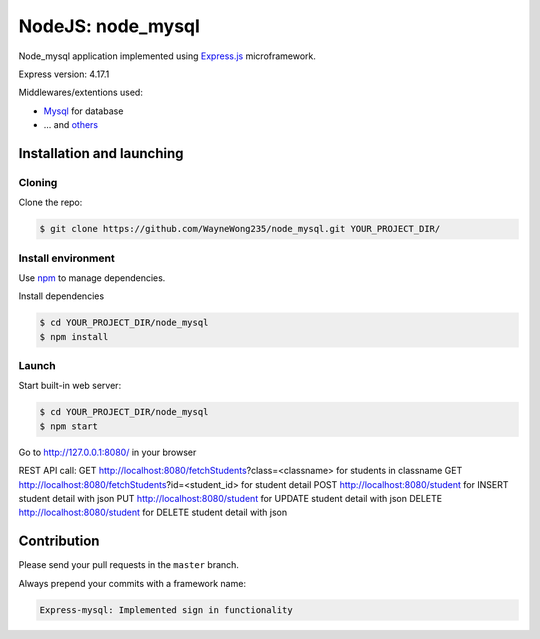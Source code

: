 ****************
NodeJS: node_mysql
****************

Node_mysql application implemented using `Express.js <http://expressjs.com/>`_ microframework.

Express version: 4.17.1

Middlewares/extentions used:

* `Mysql <https://www.npmjs.com/package/mysql>`_ for database
* ... and `others <https://github.com/WayneWong235/node_mysql/blob/master/package.json>`_

==========================
Installation and launching
==========================

-------
Cloning
-------

Clone the repo:

.. code-block:: bash

    $ git clone https://github.com/WayneWong235/node_mysql.git YOUR_PROJECT_DIR/

-------------------
Install environment
-------------------
Use `npm <https://www.npmjs.org/>`_ to manage dependencies.

Install dependencies

.. code-block:: bash

    $ cd YOUR_PROJECT_DIR/node_mysql
    $ npm install

------
Launch
------

Start built-in web server:

.. code-block:: bash

    $ cd YOUR_PROJECT_DIR/node_mysql
    $ npm start

Go to http://127.0.0.1:8080/ in your browser

REST API call:
GET http://localhost:8080/fetchStudents?class=<classname> for students in classname
GET http://localhost:8080/fetchStudents?id=<student_id> for student detail
POST http://localhost:8080/student for INSERT student detail with json
PUT http://localhost:8080/student for UPDATE student detail with json
DELETE http://localhost:8080/student for DELETE student detail with json

============
Contribution
============

Please send your pull requests in the ``master`` branch.

Always prepend your commits with a framework name:

.. code-block:: bash

    Express-mysql: Implemented sign in functionality

